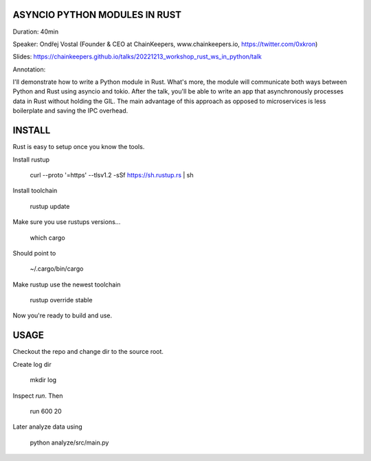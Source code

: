 ASYNCIO PYTHON MODULES IN RUST
==============================

Duration: 40min

Speaker: Ondřej Vostal (Founder & CEO at ChainKeepers, www.chainkeepers.io, https://twitter.com/0xkron)

Slides: https://chainkeepers.github.io/talks/20221213_workshop_rust_ws_in_python/talk

Annotation:

I'll demonstrate how to write a Python module in Rust. What's more, the module will communicate both ways between Python and Rust using asyncio and tokio. After the talk, you'll be able to write an app that asynchronously processes data in Rust without holding the GIL. The main advantage of this approach as opposed to microservices is less boilerplate and saving the IPC overhead.


INSTALL
=======

Rust is easy to setup once you know the tools.

Install rustup

    curl --proto '=https' --tlsv1.2 -sSf https://sh.rustup.rs | sh

Install toolchain

    rustup update

Make sure you use rustups versions...

    which cargo

Should point to

    ~/.cargo/bin/cargo

Make rustup use the newest toolchain

    rustup override stable

Now you're ready to build and use.


USAGE
=====

Checkout the repo and change dir to the source root.

Create log dir

    mkdir log

Inspect `run`.  Then

    run 600 20

Later analyze data using

    python analyze/src/main.py
